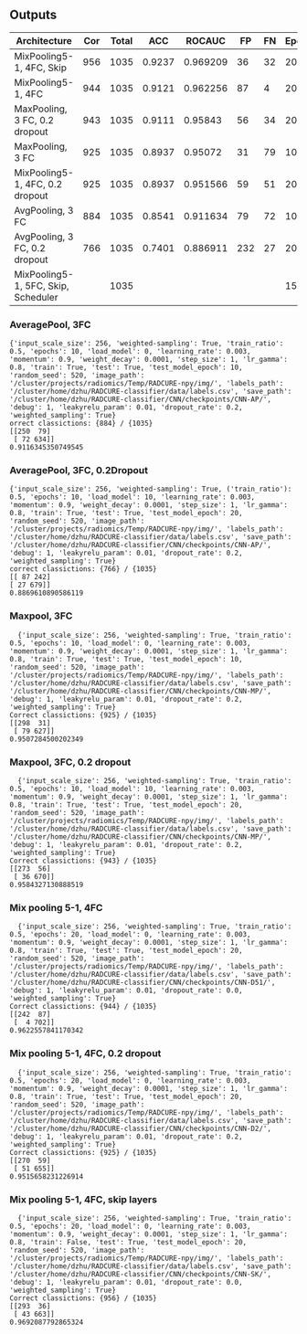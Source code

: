 ** Outputs
| Architecture                        | Cor | Total |    ACC |   ROCAUC |  FP | FN | Epochs |
|-------------------------------------+-----+-------+--------+----------+-----+----+--------|
| MixPooling5-1, 4FC, Skip            | 956 |  1035 | 0.9237 | 0.969209 |  36 | 32 |     20 |
| MixPooling5-1, 4FC                  | 944 |  1035 | 0.9121 | 0.962256 |  87 |  4 |     20 |
| MaxPooling, 3 FC, 0.2 dropout       | 943 |  1035 | 0.9111 |  0.95843 |  56 | 34 |     20 |
| MaxPooling, 3 FC                    | 925 |  1035 | 0.8937 |  0.95072 |  31 | 79 |     10 |
| MixPooling5-1, 4FC, 0.2 dropout     | 925 |  1035 | 0.8937 | 0.951566 |  59 | 51 |     20 |
| AvgPooling, 3 FC                    | 884 |  1035 | 0.8541 | 0.911634 |  79 | 72 |     10 |
| AvgPooling, 3 FC, 0.2 dropout       | 766 |  1035 | 0.7401 | 0.886911 | 232 | 27 |     20 |
| MixPooling5-1, 5FC, Skip, Scheduler |     |  1035 |        |          |     |    |     15 |
#+TBLFM: $4=$2/$3;%0.4f

*** AveragePool, 3FC
#+begin_src text 
{'input_scale_size': 256, 'weighted-sampling': True, 'train_ratio': 0.5, 'epochs': 10, 'load_model': 0, 'learning_rate': 0.003, 'momentum': 0.9, 'weight_decay': 0.0001, 'step_size': 1, 'lr_gamma': 0.8, 'train': True, 'test': True, 'test_model_epoch': 10, 'random_seed': 520, 'image_path': '/cluster/projects/radiomics/Temp/RADCURE-npy/img/', 'labels_path': '/cluster/home/dzhu/RADCURE-classifier/data/labels.csv', 'save_path': '/cluster/home/dzhu/RADCURE-classifier/CNN/checkpoints/CNN-AP/', 'debug': 1, 'leakyrelu_param': 0.01, 'dropout_rate': 0.2, 'weighted_sampling': True}
orrect classictions: {884} / {1035} 
[[250  79]
 [ 72 634]]
0.9116345350749545
#+end_src

*** AveragePool, 3FC, 0.2Dropout
#+begin_src text 
  {'input_scale_size': 256, 'weighted-sampling': True, ('train_ratio'): 0.5, 'epochs': 10, 'load_model': 10, 'learning_rate': 0.003, 'momentum': 0.9, 'weight_decay': 0.0001, 'step_size': 1, 'lr_gamma': 0.8, 'train': True, 'test': True, 'test_model_epoch': 20, 'random_seed': 520, 'image_path': '/cluster/projects/radiomics/Temp/RADCURE-npy/img/', 'labels_path': '/cluster/home/dzhu/RADCURE-classifier/data/labels.csv', 'save_path': '/cluster/home/dzhu/RADCURE-classifier/CNN/checkpoints/CNN-AP/', 'debug': 1, 'leakyrelu_param': 0.01, 'dropout_rate': 0.2, 'weighted_sampling': True}
  correct classictions: {766} / {1035} 
  [[ 87 242]
  [ 27 679]]
  0.8869610890586119
#+end_src

*** Maxpool, 3FC
  #+begin_src text 
  {'input_scale_size': 256, 'weighted-sampling': True, 'train_ratio': 0.5, 'epochs': 10, 'load_model': 0, 'learning_rate': 0.003, 'momentum': 0.9, 'weight_decay': 0.0001, 'step_size': 1, 'lr_gamma': 0.8, 'train': True, 'test': True, 'test_model_epoch': 10, 'random_seed': 520, 'image_path': '/cluster/projects/radiomics/Temp/RADCURE-npy/img/', 'labels_path': '/cluster/home/dzhu/RADCURE-classifier/data/labels.csv', 'save_path': '/cluster/home/dzhu/RADCURE-classifier/CNN/checkpoints/CNN-MP/', 'debug': 1, 'leakyrelu_param': 0.01, 'dropout_rate': 0.2, 'weighted_sampling': True}
Correct classictions: {925} / {1035} 
[[298  31]
 [ 79 627]]
0.9507284500202349
  #+end_src

*** Maxpool, 3FC, 0.2 dropout
  #+begin_src text 
  {'input_scale_size': 256, 'weighted-sampling': True, 'train_ratio': 0.5, 'epochs': 10, 'load_model': 10, 'learning_rate': 0.003, 'momentum': 0.9, 'weight_decay': 0.0001, 'step_size': 1, 'lr_gamma': 0.8, 'train': True, 'test': True, 'test_model_epoch': 20, 'random_seed': 520, 'image_path': '/cluster/projects/radiomics/Temp/RADCURE-npy/img/', 'labels_path': '/cluster/home/dzhu/RADCURE-classifier/data/labels.csv', 'save_path': '/cluster/home/dzhu/RADCURE-classifier/CNN/checkpoints/CNN-MP/', 'debug': 1, 'leakyrelu_param': 0.01, 'dropout_rate': 0.2, 'weighted_sampling': True}
Correct classictions: {943} / {1035} 
[[273  56]
 [ 36 670]]
0.9584327130888519
  #+end_src
  
*** Mix pooling 5-1, 4FC
  #+begin_src text 
  {'input_scale_size': 256, 'weighted-sampling': True, 'train_ratio': 0.5, 'epochs': 20, 'load_model': 0, 'learning_rate': 0.003, 'momentum': 0.9, 'weight_decay': 0.0001, 'step_size': 1, 'lr_gamma': 0.8, 'train': True, 'test': True, 'test_model_epoch': 20, 'random_seed': 520, 'image_path': '/cluster/projects/radiomics/Temp/RADCURE-npy/img/', 'labels_path': '/cluster/home/dzhu/RADCURE-classifier/data/labels.csv', 'save_path': '/cluster/home/dzhu/RADCURE-classifier/CNN/checkpoints/CNN-D51/', 'debug': 1, 'leakyrelu_param': 0.01, 'dropout_rate': 0.0, 'weighted_sampling': True}
Correct classictions: {944} / {1035} 
[[242  87]
 [  4 702]]
0.9622557841170342
  #+end_src
  
*** Mix pooling 5-1, 4FC, 0.2 dropout
  #+begin_src text 
  {'input_scale_size': 256, 'weighted-sampling': True, 'train_ratio': 0.5, 'epochs': 20, 'load_model': 0, 'learning_rate': 0.003, 'momentum': 0.9, 'weight_decay': 0.0001, 'step_size': 1, 'lr_gamma': 0.8, 'train': True, 'test': True, 'test_model_epoch': 20, 'random_seed': 520, 'image_path': '/cluster/projects/radiomics/Temp/RADCURE-npy/img/', 'labels_path': '/cluster/home/dzhu/RADCURE-classifier/data/labels.csv', 'save_path': '/cluster/home/dzhu/RADCURE-classifier/CNN/checkpoints/CNN-D2/', 'debug': 1, 'leakyrelu_param': 0.01, 'dropout_rate': 0.2, 'weighted_sampling': True}
Correct classictions: {925} / {1035} 
[[270  59]
 [ 51 655]]
0.9515658231226914
  #+end_src
  
*** Mix pooling 5-1, 4FC, skip layers
  #+begin_src text 
  {'input_scale_size': 256, 'weighted-sampling': True, 'train_ratio': 0.5, 'epochs': 20, 'load_model': 0, 'learning_rate': 0.003, 'momentum': 0.9, 'weight_decay': 0.0001, 'step_size': 1, 'lr_gamma': 0.8, 'train': False, 'test': True, 'test_model_epoch': 20, 'random_seed': 520, 'image_path': '/cluster/projects/radiomics/Temp/RADCURE-npy/img/', 'labels_path': '/cluster/home/dzhu/RADCURE-classifier/data/labels.csv', 'save_path': '/cluster/home/dzhu/RADCURE-classifier/CNN/checkpoints/CNN-SK/', 'debug': 1, 'leakyrelu_param': 0.01, 'dropout_rate': 0.0, 'weighted_sampling': True}
Correct classictions: {956} / {1035} 
[[293  36]
 [ 43 663]]
0.9692087792865324
  #+end_src



